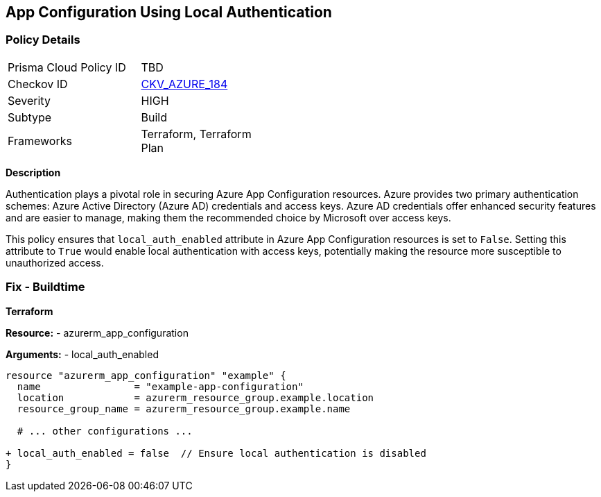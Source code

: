 == App Configuration Using Local Authentication
// Ensure 'local_auth_enabled' is set to 'False' in Azure App Configuration

=== Policy Details

[width=45%]
[cols="1,1"]
|=== 
|Prisma Cloud Policy ID 
| TBD

|Checkov ID 
| https://github.com/bridgecrewio/checkov/tree/main/checkov/terraform/checks/resource/azure/AppConfigLocalAuth.py[CKV_AZURE_184]

|Severity
|HIGH

|Subtype
|Build

|Frameworks
|Terraform, Terraform Plan

|=== 

*Description*

Authentication plays a pivotal role in securing Azure App Configuration resources. Azure provides two primary authentication schemes: Azure Active Directory (Azure AD) credentials and access keys. Azure AD credentials offer enhanced security features and are easier to manage, making them the recommended choice by Microsoft over access keys.

This policy ensures that `local_auth_enabled` attribute in Azure App Configuration resources is set to `False`. Setting this attribute to `True` would enable local authentication with access keys, potentially making the resource more susceptible to unauthorized access.

=== Fix - Buildtime

*Terraform*

*Resource:* 
- azurerm_app_configuration

*Arguments:* 
- local_auth_enabled

[source,terraform]
----
resource "azurerm_app_configuration" "example" {
  name                = "example-app-configuration"
  location            = azurerm_resource_group.example.location
  resource_group_name = azurerm_resource_group.example.name
  
  # ... other configurations ...

+ local_auth_enabled = false  // Ensure local authentication is disabled
}
----
